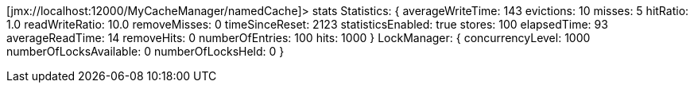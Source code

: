 [jmx://localhost:12000/MyCacheManager/namedCache]> stats
Statistics: {
  averageWriteTime: 143
  evictions: 10
  misses: 5
  hitRatio: 1.0
  readWriteRatio: 10.0
  removeMisses: 0
  timeSinceReset: 2123
  statisticsEnabled: true
  stores: 100
  elapsedTime: 93
  averageReadTime: 14
  removeHits: 0
  numberOfEntries: 100
  hits: 1000
}
LockManager: {
  concurrencyLevel: 1000
  numberOfLocksAvailable: 0
  numberOfLocksHeld: 0
}
